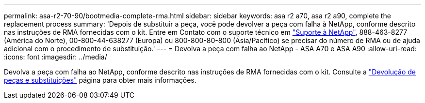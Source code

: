 ---
permalink: asa-r2-70-90/bootmedia-complete-rma.html 
sidebar: sidebar 
keywords: asa r2 a70, asa r2 a90, complete the replacement process 
summary: 'Depois de substituir a peça, você pode devolver a peça com falha à NetApp, conforme descrito nas instruções de RMA fornecidas com o kit. Entre em Contato com o suporte técnico em https://mysupport.netapp.com/site/global/dashboard["Suporte à NetApp"], 888-463-8277 (América do Norte), 00-800-44-638277 (Europa) ou 800-800-80-800 (Ásia/Pacífico) se precisar do número de RMA ou de ajuda adicional com o procedimento de substituição.' 
---
= Devolva a peça com falha ao NetApp - ASA A70 e ASA A90
:allow-uri-read: 
:icons: font
:imagesdir: ../media/


[role="lead"]
Devolva a peça com falha ao NetApp, conforme descrito nas instruções de RMA fornecidas com o kit. Consulte a https://mysupport.netapp.com/site/info/rma["Devolução de peças e substituições"] página para obter mais informações.
